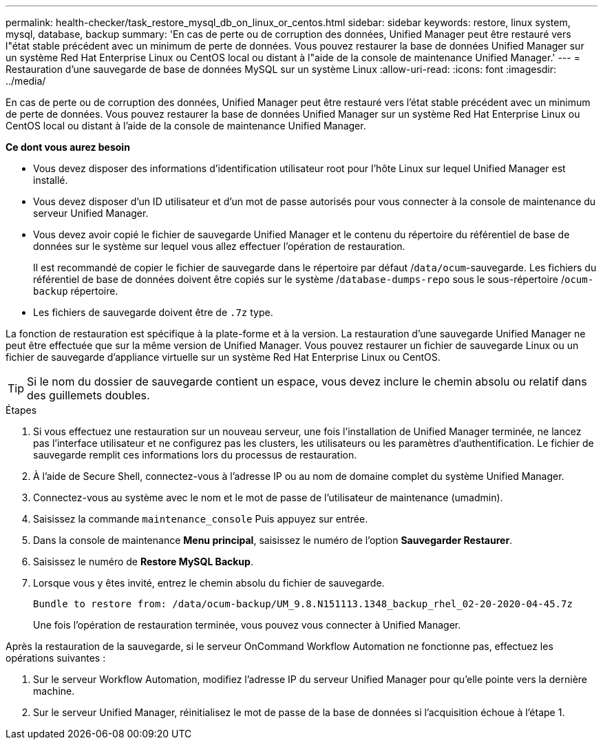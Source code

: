 ---
permalink: health-checker/task_restore_mysql_db_on_linux_or_centos.html 
sidebar: sidebar 
keywords: restore, linux system, mysql, database, backup 
summary: 'En cas de perte ou de corruption des données, Unified Manager peut être restauré vers l"état stable précédent avec un minimum de perte de données. Vous pouvez restaurer la base de données Unified Manager sur un système Red Hat Enterprise Linux ou CentOS local ou distant à l"aide de la console de maintenance Unified Manager.' 
---
= Restauration d'une sauvegarde de base de données MySQL sur un système Linux
:allow-uri-read: 
:icons: font
:imagesdir: ../media/


[role="lead"]
En cas de perte ou de corruption des données, Unified Manager peut être restauré vers l'état stable précédent avec un minimum de perte de données. Vous pouvez restaurer la base de données Unified Manager sur un système Red Hat Enterprise Linux ou CentOS local ou distant à l'aide de la console de maintenance Unified Manager.

*Ce dont vous aurez besoin*

* Vous devez disposer des informations d'identification utilisateur root pour l'hôte Linux sur lequel Unified Manager est installé.
* Vous devez disposer d'un ID utilisateur et d'un mot de passe autorisés pour vous connecter à la console de maintenance du serveur Unified Manager.
* Vous devez avoir copié le fichier de sauvegarde Unified Manager et le contenu du répertoire du référentiel de base de données sur le système sur lequel vous allez effectuer l'opération de restauration.
+
Il est recommandé de copier le fichier de sauvegarde dans le répertoire par défaut /`data/ocum`-sauvegarde. Les fichiers du référentiel de base de données doivent être copiés sur le système /`database-dumps-repo` sous le sous-répertoire /`ocum-backup` répertoire.

* Les fichiers de sauvegarde doivent être de `.7z` type.


La fonction de restauration est spécifique à la plate-forme et à la version. La restauration d'une sauvegarde Unified Manager ne peut être effectuée que sur la même version de Unified Manager. Vous pouvez restaurer un fichier de sauvegarde Linux ou un fichier de sauvegarde d'appliance virtuelle sur un système Red Hat Enterprise Linux ou CentOS.

[TIP]
====
Si le nom du dossier de sauvegarde contient un espace, vous devez inclure le chemin absolu ou relatif dans des guillemets doubles.

====
.Étapes
. Si vous effectuez une restauration sur un nouveau serveur, une fois l'installation de Unified Manager terminée, ne lancez pas l'interface utilisateur et ne configurez pas les clusters, les utilisateurs ou les paramètres d'authentification. Le fichier de sauvegarde remplit ces informations lors du processus de restauration.
. À l'aide de Secure Shell, connectez-vous à l'adresse IP ou au nom de domaine complet du système Unified Manager.
. Connectez-vous au système avec le nom et le mot de passe de l'utilisateur de maintenance (umadmin).
. Saisissez la commande `maintenance_console` Puis appuyez sur entrée.
. Dans la console de maintenance *Menu principal*, saisissez le numéro de l'option *Sauvegarder Restaurer*.
. Saisissez le numéro de *Restore MySQL Backup*.
. Lorsque vous y êtes invité, entrez le chemin absolu du fichier de sauvegarde.
+
[listing]
----
Bundle to restore from: /data/ocum-backup/UM_9.8.N151113.1348_backup_rhel_02-20-2020-04-45.7z
----
+
Une fois l'opération de restauration terminée, vous pouvez vous connecter à Unified Manager.



Après la restauration de la sauvegarde, si le serveur OnCommand Workflow Automation ne fonctionne pas, effectuez les opérations suivantes :

. Sur le serveur Workflow Automation, modifiez l'adresse IP du serveur Unified Manager pour qu'elle pointe vers la dernière machine.
. Sur le serveur Unified Manager, réinitialisez le mot de passe de la base de données si l'acquisition échoue à l'étape 1.

